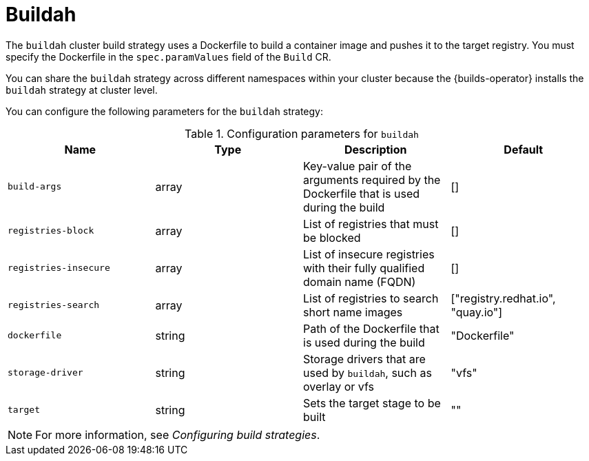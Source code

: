 // This module is included in the following assembly:
//
// * about/build-strategies.adoc

:_mod-docs-content-type: REFERENCE
[id="about-buildah_{context}"]
= Buildah

The `buildah` cluster build strategy uses a Dockerfile to build a container image and pushes it to the target registry. You must specify the Dockerfile in the `spec.paramValues` field of the `Build` CR.

You can share the `buildah` strategy across different namespaces within your cluster because the {builds-operator} installs the `buildah` strategy at cluster level. 

You can configure the following parameters for the `buildah` strategy:

.Configuration parameters for `buildah`
[options="header"]
|===

| Name | Type | Description | Default

| `build-args` | array | Key-value pair of the arguments required by the Dockerfile that is used during the build | []

| `registries-block` | array | List of registries that must be blocked | []

| `registries-insecure` | array | List of insecure registries with their fully qualified domain name (FQDN) | []

| `registries-search` | array | List of registries to search short name images | ["registry.redhat.io", "quay.io"]

| `dockerfile` | string | Path of the Dockerfile that is used during the build | "Dockerfile"

| `storage-driver` | string | Storage drivers that are used by `buildah`, such as overlay or vfs | "vfs"

| `target` | string | Sets the target stage to be built | ""
|===

[NOTE]
====
For more information, see _Configuring build strategies_.
====
